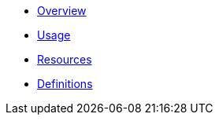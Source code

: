 * xref:RESTAPI_Overview.adoc[Overview]
* xref:RESTAPI_Usage.adoc[Usage]
* xref:RESTAPI_Resources.adoc[Resources]
* xref:RESTAPI_Definitions.adoc[Definitions]